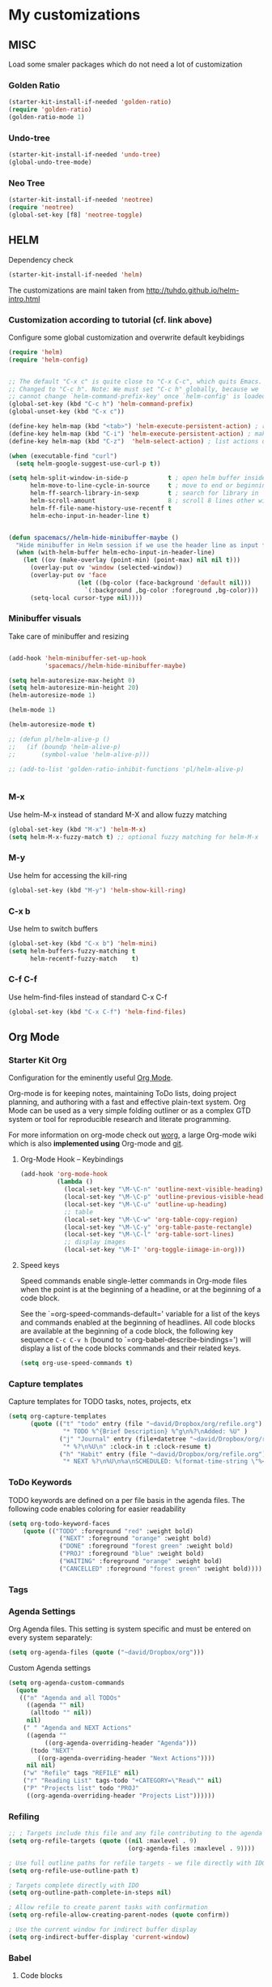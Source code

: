 * My customizations
** MISC
Load some smaler packages which do not need a lot of customization
*** Golden Ratio
#+BEGIN_SRC emacs-lisp
(starter-kit-install-if-needed 'golden-ratio)
(require 'golden-ratio)
(golden-ratio-mode 1)
#+END_SRC

*** Undo-tree
#+BEGIN_SRC emacs-lisp
(starter-kit-install-if-needed 'undo-tree)
(global-undo-tree-mode)
#+END_SRC

*** Neo Tree
#+BEGIN_SRC emacs-lisp
(starter-kit-install-if-needed 'neotree)
(require 'neotree)
(global-set-key [f8] 'neotree-toggle)
#+END_SRC

** HELM
Dependency check
#+BEGIN_SRC emacs-lisp
(starter-kit-install-if-needed 'helm)
#+END_SRC
 
The customizations are mainl taken from
 [[http://tuhdo.github.io/helm-intro.html]]

*** Customization according to tutorial (cf. link above)
 Configure some global customization and overwrite default keybidings
 #+BEGIN_SRC emacs-lisp
   (require 'helm)
   (require 'helm-config)


   ;; The default "C-x c" is quite close to "C-x C-c", which quits Emacs.
   ;; Changed to "C-c h". Note: We must set "C-c h" globally, because we
   ;; cannot change `helm-command-prefix-key' once `helm-config' is loaded.
   (global-set-key (kbd "C-c h") 'helm-command-prefix)
   (global-unset-key (kbd "C-x c"))

   (define-key helm-map (kbd "<tab>") 'helm-execute-persistent-action) ; rebind tab to run persistent action
   (define-key helm-map (kbd "C-i") 'helm-execute-persistent-action) ; make TAB work in terminal
   (define-key helm-map (kbd "C-z")  'helm-select-action) ; list actions using C-z

   (when (executable-find "curl")
     (setq helm-google-suggest-use-curl-p t))

   (setq helm-split-window-in-side-p           t ; open helm buffer inside current window, not occupy whole other window
         helm-move-to-line-cycle-in-source     t ; move to end or beginning of source when reaching top or bottom of source.
         helm-ff-search-library-in-sexp        t ; search for library in `require' and `declare-function' sexp.
         helm-scroll-amount                    8 ; scroll 8 lines other window using M-<next>/M-<prior>
         helm-ff-file-name-history-use-recentf t
         helm-echo-input-in-header-line t)


   (defun spacemacs//helm-hide-minibuffer-maybe ()
     "Hide minibuffer in Helm session if we use the header line as input field."
     (when (with-helm-buffer helm-echo-input-in-header-line)
       (let ((ov (make-overlay (point-min) (point-max) nil nil t)))
         (overlay-put ov 'window (selected-window))
         (overlay-put ov 'face
                      (let ((bg-color (face-background 'default nil)))
                        `(:background ,bg-color :foreground ,bg-color)))
         (setq-local cursor-type nil))))
 #+END_SRC

*** Minibuffer visuals
 Take care of minibuffer and resizing
 #+BEGIN_SRC emacs-lisp

   (add-hook 'helm-minibuffer-set-up-hook
             'spacemacs//helm-hide-minibuffer-maybe)

   (setq helm-autoresize-max-height 0)
   (setq helm-autoresize-min-height 20)
   (helm-autoresize-mode 1)

   (helm-mode 1)

   (helm-autoresize-mode t)

   ;; (defun pl/helm-alive-p ()
   ;;   (if (boundp 'helm-alive-p)
   ;;       (symbol-value 'helm-alive-p)))

   ;; (add-to-list 'golden-ratio-inhibit-functions 'pl/helm-alive-p)


 #+END_SRC

*** M-x
 Use helm-M-x instead of standard M-X and allow fuzzy matching
 #+BEGIN_SRC emacs-lisp
   (global-set-key (kbd "M-x") 'helm-M-x)
   (setq helm-M-x-fuzzy-match t) ;; optional fuzzy matching for helm-M-x

 #+END_SRC

*** M-y
 Use helm for accessing the kill-ring
 #+BEGIN_SRC emacs-lisp
   (global-set-key (kbd "M-y") 'helm-show-kill-ring)
 #+END_SRC

*** C-x b
 Use helm to switch buffers
 #+BEGIN_SRC emacs-lisp
   (global-set-key (kbd "C-x b") 'helm-mini)
   (setq helm-buffers-fuzzy-matching t
         helm-recentf-fuzzy-match    t)
 #+END_SRC

*** C-f C-f
 Use helm-find-files instead of standard C-x C-f
 #+BEGIN_SRC emacs-lisp
   (global-set-key (kbd "C-x C-f") 'helm-find-files)

 #+END_SRC



** Org Mode

*** Starter Kit Org
  Configuration for the eminently useful [[http://orgmode.org/][Org Mode]].

  Org-mode is for keeping notes, maintaining ToDo lists, doing project
  planning, and authoring with a fast and effective plain-text system.
  Org Mode can be used as a very simple folding outliner or as a complex
  GTD system or tool for reproducible research and literate programming.

  For more information on org-mode check out [[http://orgmode.org/worg/][worg]], a large Org-mode wiki
  which is also *implemented using* Org-mode and [[http://git-scm.com/][git]].

**** Org-Mode Hook -- Keybindings
     :PROPERTIES:
     :CUSTOM_ID: keybindings
     :END:
  #+begin_src emacs-lisp
    (add-hook 'org-mode-hook
              (lambda ()
                (local-set-key "\M-\C-n" 'outline-next-visible-heading)
                (local-set-key "\M-\C-p" 'outline-previous-visible-heading)
                (local-set-key "\M-\C-u" 'outline-up-heading)
                ;; table
                (local-set-key "\M-\C-w" 'org-table-copy-region)
                (local-set-key "\M-\C-y" 'org-table-paste-rectangle)
                (local-set-key "\M-\C-l" 'org-table-sort-lines)
                ;; display images
                (local-set-key "\M-I" 'org-toggle-iimage-in-org)))
  #+end_src

**** Speed keys
     :PROPERTIES:
     :CUSTOM_ID: speed-keys
     :END:
  Speed commands enable single-letter commands in Org-mode files when
  the point is at the beginning of a headline, or at the beginning of a
  code block.

  See the `=org-speed-commands-default=' variable for a list of the keys
  and commands enabled at the beginning of headlines.  All code blocks
  are available at the beginning of a code block, the following key
  sequence =C-c C-v h= (bound to `=org-babel-describe-bindings=') will
  display a list of the code blocks commands and their related keys.

  #+begin_src emacs-lisp
    (setq org-use-speed-commands t)
  #+end_src


*** Capture templates
 Capture templates for TODO tasks, notes, projects, etx

 #+BEGIN_SRC emacs-lisp
   (setq org-capture-templates
         (quote (("t" "todo" entry (file "~david/Dropbox/org/refile.org")
                  "* TODO %^{Brief Description} %^g\n%?\nAdded: %U" )
                 ("j" "Journal" entry (file+datetree "~david/Dropbox/org/refile.org")
                  "* %?\n%U\n" :clock-in t :clock-resume t)
                 ("h" "Habit" entry (file "~david/Dropbox/org/refile.org")
                  "* NEXT %?\n%U\n%a\nSCHEDULED: %(format-time-string \"%<<%Y-%m-%d %a .+1d/3d>>\")\n:PROPERTIES:\n:STYLE: habit\n:REPEAT_TO_STATE: NEXT\n:END:\n"))))

 #+END_SRC

*** ToDo Keywords
 TODO keywords are defined on a per file basis in the agenda files. The
 following code enables coloring for easier readability

 #+BEGIN_SRC emacs-lisp
   (setq org-todo-keyword-faces
       (quote (("TODO" :foreground "red" :weight bold)
                 ("NEXT" :foreground "orange" :weight bold)
                 ("DONE" :foreground "forest green" :weight bold)
                 ("PROJ" :foreground "blue" :weight bold)
                 ("WAITING" :foreground "orange" :weight bold)
                 ("CANCELLED" :foreground "forest green" :weight bold))))

 #+END_SRC

*** Tags

*** Agenda Settings

 Org Agenda files. This setting is system specific and must be entered
 on every system separately:

 #+BEGIN_SRC emacs-lisp
  (setq org-agenda-files (quote ("~david/Dropbox/org")))
 #+END_SRC

 Custom Agenda settings
 #+BEGIN_SRC emacs-lisp 
    (setq org-agenda-custom-commands
      (quote
       (("n" "Agenda and all TODOs"
         ((agenda "" nil)
          (alltodo "" nil))
         nil)
        (" " "Agenda and NEXT Actions"
         ((agenda ""
	          ((org-agenda-overriding-header "Agenda")))
          (todo "NEXT"
	        ((org-agenda-overriding-header "Next Actions"))))
         nil nil)
        ("w" "Refile" tags "REFILE" nil)
        ("r" "Reading List" tags-todo "+CATEGORY=\"Read\"" nil)
        ("P" "Projects list" todo "PROJ"
         ((org-agenda-overriding-header "Projects List"))))))
 #+END_SRC

*** Refiling
 #+BEGIN_SRC emacs-lisp
   ;; ; Targets include this file and any file contributing to the agenda - up to 9 levels deep
   (setq org-refile-targets (quote ((nil :maxlevel . 9)
                                    (org-agenda-files :maxlevel . 9))))

   ; Use full outline paths for refile targets - we file directly with IDO
   (setq org-refile-use-outline-path t)

   ; Targets complete directly with IDO
   (setq org-outline-path-complete-in-steps nil)

   ; Allow refile to create parent tasks with confirmation
   (setq org-refile-allow-creating-parent-nodes (quote confirm))

   ; Use the current window for indirect buffer display
   (setq org-indirect-buffer-display 'current-window)

 #+END_SRC


*** Babel
**** Code blocks
     :PROPERTIES:
     :CUSTOM_ID: babel
     :END:
  This activates a number of widely used languages, you are encouraged
  to activate more languages using the customize interface for the
  `=org-babel-load-languages=' variable, or with an elisp form like the
  one below.  The customize interface of `=org-babel-load-languages='
  contains an up to date list of the currently supported languages.
  #+begin_src emacs-lisp :tangle no
    (org-babel-do-load-languages
     'org-babel-load-languages
     '((emacs-lisp . t)
       (r .t)
       (python . t)
       (sh . t)))
  #+end_src

  You are encouraged to add the following to your personal configuration
  although it is not added by default as a security precaution.
  #+begin_src emacs-lisp :tangle no
    (setq org-confirm-babel-evaluate nil)
  #+end_src

**** Code block fontification
     :PROPERTIES:
     :CUSTOM_ID: code-block-fontification
     :END:
  The following displays the contents of code blocks in Org-mode files
  using the major-mode of the code.  It also changes the behavior of
  =TAB= to as if it were used in the appropriate major mode.  This means
  that reading and editing code form inside of your Org-mode files is
  much more like reading and editing of code using its major mode.
  #+begin_src emacs-lisp
    (setq org-src-fontify-natively t)
    (setq org-src-tab-acts-natively t)
  #+end_src

**** The Library of Babel
     :PROPERTIES:
     :CUSTOM_ID: library-of-babel
     :END:
  The library of babel contains makes many useful functions available
  for use by code blocks in *any* emacs file.  See the actual
  =library-of-babel.org= (located in the Org-mode =contrib/babel=
  directory) file for information on the functions, and see
  [[http://orgmode.org/worg/org-contrib/babel/intro.php#library-of-babel][worg:library-of-babel]] for more usage information.

  Code blocks can be loaded into the library of babel from any Org-mode
  file using the `org-babel-lob-ingest' function.

